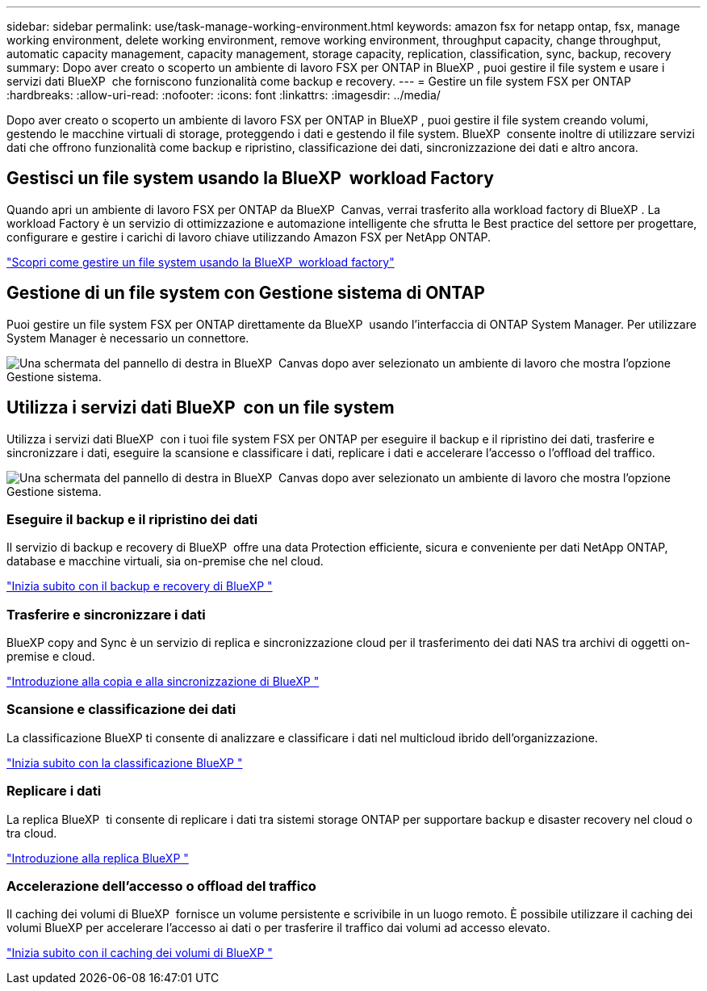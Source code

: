 ---
sidebar: sidebar 
permalink: use/task-manage-working-environment.html 
keywords: amazon fsx for netapp ontap, fsx, manage working environment, delete working environment, remove working environment, throughput capacity, change throughput, automatic capacity management, capacity management, storage capacity, replication, classification, sync, backup, recovery 
summary: Dopo aver creato o scoperto un ambiente di lavoro FSX per ONTAP in BlueXP , puoi gestire il file system e usare i servizi dati BlueXP  che forniscono funzionalità come backup e recovery. 
---
= Gestire un file system FSX per ONTAP
:hardbreaks:
:allow-uri-read: 
:nofooter: 
:icons: font
:linkattrs: 
:imagesdir: ../media/


[role="lead"]
Dopo aver creato o scoperto un ambiente di lavoro FSX per ONTAP in BlueXP , puoi gestire il file system creando volumi, gestendo le macchine virtuali di storage, proteggendo i dati e gestendo il file system. BlueXP  consente inoltre di utilizzare servizi dati che offrono funzionalità come backup e ripristino, classificazione dei dati, sincronizzazione dei dati e altro ancora.



== Gestisci un file system usando la BlueXP  workload Factory

Quando apri un ambiente di lavoro FSX per ONTAP da BlueXP  Canvas, verrai trasferito alla workload factory di BlueXP . La workload Factory è un servizio di ottimizzazione e automazione intelligente che sfrutta le Best practice del settore per progettare, configurare e gestire i carichi di lavoro chiave utilizzando Amazon FSX per NetApp ONTAP.

https://docs.netapp.com/us-en/workload-fsx-ontap/index.html["Scopri come gestire un file system usando la BlueXP  workload factory"^]



== Gestione di un file system con Gestione sistema di ONTAP

Puoi gestire un file system FSX per ONTAP direttamente da BlueXP  usando l'interfaccia di ONTAP System Manager. Per utilizzare System Manager è necessario un connettore.

image:screenshot-system-manager.png["Una schermata del pannello di destra in BlueXP  Canvas dopo aver selezionato un ambiente di lavoro che mostra l'opzione Gestione sistema."]



== Utilizza i servizi dati BlueXP  con un file system

Utilizza i servizi dati BlueXP  con i tuoi file system FSX per ONTAP per eseguire il backup e il ripristino dei dati, trasferire e sincronizzare i dati, eseguire la scansione e classificare i dati, replicare i dati e accelerare l'accesso o l'offload del traffico.

image:screenshot-data-services.png["Una schermata del pannello di destra in BlueXP  Canvas dopo aver selezionato un ambiente di lavoro che mostra l'opzione Gestione sistema."]



=== Eseguire il backup e il ripristino dei dati

Il servizio di backup e recovery di BlueXP  offre una data Protection efficiente, sicura e conveniente per dati NetApp ONTAP, database e macchine virtuali, sia on-premise che nel cloud.

https://docs.netapp.com/us-en/bluexp-backup-recovery/index.html["Inizia subito con il backup e recovery di BlueXP "^]



=== Trasferire e sincronizzare i dati

BlueXP copy and Sync è un servizio di replica e sincronizzazione cloud per il trasferimento dei dati NAS tra archivi di oggetti on-premise e cloud.

https://docs.netapp.com/us-en/bluexp-copy-sync/task-quick-start.html["Introduzione alla copia e alla sincronizzazione di BlueXP "^]



=== Scansione e classificazione dei dati

La classificazione BlueXP ti consente di analizzare e classificare i dati nel multicloud ibrido dell'organizzazione.

https://docs.netapp.com/us-en/bluexp-classification/index.html["Inizia subito con la classificazione BlueXP "^]



=== Replicare i dati

La replica BlueXP  ti consente di replicare i dati tra sistemi storage ONTAP per supportare backup e disaster recovery nel cloud o tra cloud.

https://docs.netapp.com/us-en/bluexp-replication/task-replicating-data.html["Introduzione alla replica BlueXP "^]



=== Accelerazione dell'accesso o offload del traffico

Il caching dei volumi di BlueXP  fornisce un volume persistente e scrivibile in un luogo remoto. È possibile utilizzare il caching dei volumi BlueXP per accelerare l'accesso ai dati o per trasferire il traffico dai volumi ad accesso elevato.

https://docs.netapp.com/us-en/bluexp-volume-caching/get-started/cache-intro.html["Inizia subito con il caching dei volumi di BlueXP "^]
